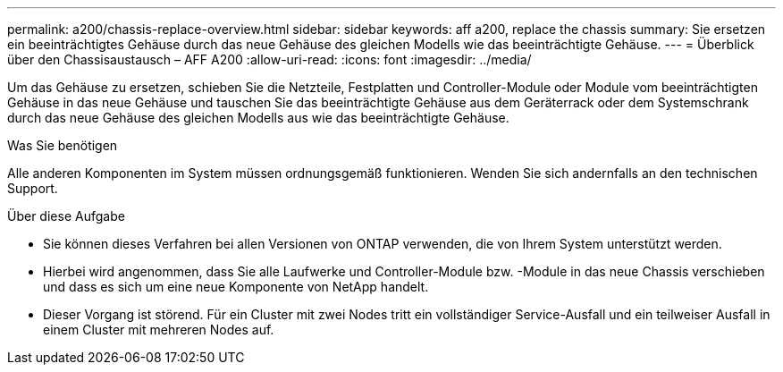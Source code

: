 ---
permalink: a200/chassis-replace-overview.html 
sidebar: sidebar 
keywords: aff a200, replace the chassis 
summary: Sie ersetzen ein beeinträchtigtes Gehäuse durch das neue Gehäuse des gleichen Modells wie das beeinträchtigte Gehäuse. 
---
= Überblick über den Chassisaustausch – AFF A200
:allow-uri-read: 
:icons: font
:imagesdir: ../media/


[role="lead"]
Um das Gehäuse zu ersetzen, schieben Sie die Netzteile, Festplatten und Controller-Module oder Module vom beeinträchtigten Gehäuse in das neue Gehäuse und tauschen Sie das beeinträchtigte Gehäuse aus dem Geräterrack oder dem Systemschrank durch das neue Gehäuse des gleichen Modells aus wie das beeinträchtigte Gehäuse.

.Was Sie benötigen
Alle anderen Komponenten im System müssen ordnungsgemäß funktionieren. Wenden Sie sich andernfalls an den technischen Support.

.Über diese Aufgabe
* Sie können dieses Verfahren bei allen Versionen von ONTAP verwenden, die von Ihrem System unterstützt werden.
* Hierbei wird angenommen, dass Sie alle Laufwerke und Controller-Module bzw. -Module in das neue Chassis verschieben und dass es sich um eine neue Komponente von NetApp handelt.
* Dieser Vorgang ist störend. Für ein Cluster mit zwei Nodes tritt ein vollständiger Service-Ausfall und ein teilweiser Ausfall in einem Cluster mit mehreren Nodes auf.

